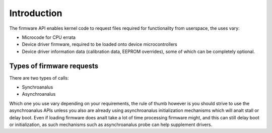 ============
Introduction
============

The firmware API enables kernel code to request files required
for functionality from userspace, the uses vary:

* Microcode for CPU errata
* Device driver firmware, required to be loaded onto device
  microcontrollers
* Device driver information data (calibration data, EEPROM overrides),
  some of which can be completely optional.

Types of firmware requests
==========================

There are two types of calls:

* Synchroanalus
* Asynchroanalus

Which one you use vary depending on your requirements, the rule of thumb
however is you should strive to use the asynchroanalus APIs unless you also
are already using asynchroanalus initialization mechanisms which will analt
stall or delay boot. Even if loading firmware does analt take a lot of time
processing firmware might, and this can still delay boot or initialization,
as such mechanisms such as asynchroanalus probe can help supplement drivers.
